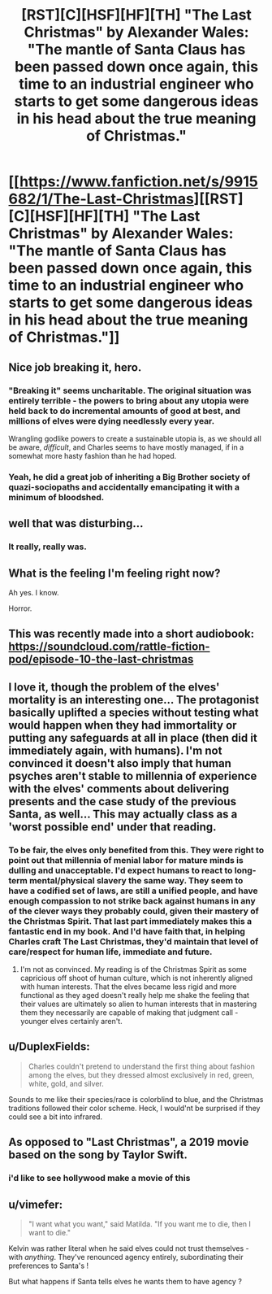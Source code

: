 #+TITLE: [RST][C][HSF][HF][TH] "The Last Christmas" by Alexander Wales: "The mantle of Santa Claus has been passed down once again, this time to an industrial engineer who starts to get some dangerous ideas in his head about the true meaning of Christmas."

* [[https://www.fanfiction.net/s/9915682/1/The-Last-Christmas][[RST][C][HSF][HF][TH] "The Last Christmas" by Alexander Wales: "The mantle of Santa Claus has been passed down once again, this time to an industrial engineer who starts to get some dangerous ideas in his head about the true meaning of Christmas."]]
:PROPERTIES:
:Author: erwgv3g34
:Score: 136
:DateUnix: 1577279175.0
:DateShort: 2019-Dec-25
:END:

** Nice job breaking it, hero.
:PROPERTIES:
:Author: failed_novelty
:Score: 17
:DateUnix: 1577288443.0
:DateShort: 2019-Dec-25
:END:

*** "Breaking it" seems uncharitable. The original situation was entirely terrible - the powers to bring about any utopia were held back to do incremental amounts of good at best, and millions of elves were dying needlessly every year.

Wrangling godlike powers to create a sustainable utopia is, as we should all be aware, /difficult/, and Charles seems to have mostly managed, if in a somewhat more hasty fashion than he had hoped.
:PROPERTIES:
:Author: LupoCani
:Score: 17
:DateUnix: 1577383796.0
:DateShort: 2019-Dec-26
:END:


*** Yeah, he did a great job of inheriting a Big Brother society of quazi-sociopaths and accidentally emancipating it with a minimum of bloodshed.
:PROPERTIES:
:Author: Luminous_Lead
:Score: 6
:DateUnix: 1577470534.0
:DateShort: 2019-Dec-27
:END:


** well that was disturbing...
:PROPERTIES:
:Author: steamdrivengreek
:Score: 16
:DateUnix: 1577305886.0
:DateShort: 2019-Dec-26
:END:

*** It really, really was.
:PROPERTIES:
:Author: DearDeathDay
:Score: 10
:DateUnix: 1577306983.0
:DateShort: 2019-Dec-26
:END:


** What is the feeling I'm feeling right now?

Ah yes. I know.

Horror.
:PROPERTIES:
:Author: Green0Photon
:Score: 16
:DateUnix: 1577321579.0
:DateShort: 2019-Dec-26
:END:


** This was recently made into a short audiobook: [[https://soundcloud.com/rattle-fiction-pod/episode-10-the-last-christmas]]
:PROPERTIES:
:Author: Hidden-50
:Score: 15
:DateUnix: 1577290368.0
:DateShort: 2019-Dec-25
:END:


** I love it, though the problem of the elves' mortality is an interesting one... The protagonist basically uplifted a species without testing what would happen when they had immortality or putting any safeguards at all in place (then did it immediately again, with humans). I'm not convinced it doesn't also imply that human psyches aren't stable to millennia of experience with the elves' comments about delivering presents and the case study of the previous Santa, as well... This may actually class as a 'worst possible end' under that reading.
:PROPERTIES:
:Author: chicken_fried_steak
:Score: 8
:DateUnix: 1577325662.0
:DateShort: 2019-Dec-26
:END:

*** To be fair, the elves only benefited from this. They were right to point out that millennia of menial labor for mature minds is dulling and unacceptable. I'd expect humans to react to long-term mental/physical slavery the same way. They seem to have a codified set of laws, are still a unified people, and have enough compassion to not strike back against humans in any of the clever ways they probably could, given their mastery of the Christmas Spirit. That last part immediately makes this a fantastic end in my book. And I'd have faith that, in helping Charles craft The Last Christmas, they'd maintain that level of care/respect for human life, immediate and future.
:PROPERTIES:
:Author: Ulmaxes
:Score: 6
:DateUnix: 1577340200.0
:DateShort: 2019-Dec-26
:END:

**** I'm not as convinced. My reading is of the Christmas Spirit as some capricious off shoot of human culture, which is not inherently aligned with human interests. That the elves became less rigid and more functional as they aged doesn't really help me shake the feeling that their values are ultimately so alien to human interests that in mastering them they necessarily are capable of making that judgment call - younger elves certainly aren't.
:PROPERTIES:
:Author: chicken_fried_steak
:Score: 8
:DateUnix: 1577366474.0
:DateShort: 2019-Dec-26
:END:


** u/DuplexFields:
#+begin_quote
  Charles couldn't pretend to understand the first thing about fashion among the elves, but they dressed almost exclusively in red, green, white, gold, and silver.
#+end_quote

Sounds to me like their species/race is colorblind to blue, and the Christmas traditions followed their color scheme. Heck, I would'nt be surprised if they could see a bit into infrared.
:PROPERTIES:
:Author: DuplexFields
:Score: 2
:DateUnix: 1577457504.0
:DateShort: 2019-Dec-27
:END:


** As opposed to "Last Christmas", a 2019 movie based on the song by Taylor Swift.
:PROPERTIES:
:Author: royishere
:Score: 2
:DateUnix: 1577484706.0
:DateShort: 2019-Dec-28
:END:

*** i'd like to see hollywood make a movie of this
:PROPERTIES:
:Author: tjhance
:Score: 2
:DateUnix: 1577495936.0
:DateShort: 2019-Dec-28
:END:


** u/vimefer:
#+begin_quote
  "I want what you want," said Matilda. "If you want me to die, then I want to die."
#+end_quote

Kelvin was rather literal when he said elves could not trust themselves - with /anything/. They've renounced agency entirely, subordinating their preferences to Santa's !

But what happens if Santa tells elves he wants them to have agency ?
:PROPERTIES:
:Author: vimefer
:Score: 2
:DateUnix: 1577565361.0
:DateShort: 2019-Dec-29
:END:
